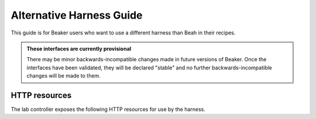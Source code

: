 Alternative Harness Guide
=========================

This guide is for Beaker users who want to use a different harness than Beah in 
their recipes.

.. admonition:: These interfaces are currently provisional

   There may be minor backwards-incompatible changes made in future versions of 
   Beaker. Once the interfaces have been validated, they will be declared 
   "stable" and no further backwards-incompatible changes will be made to them.

HTTP resources
--------------

The lab controller exposes the following HTTP resources for use by the harness.

.. http:get:: /recipes/(recipe_id)/

   Returns recipe details. Response is in Beaker job results XML format, with 
   :mimetype:`application/xml` content type.
